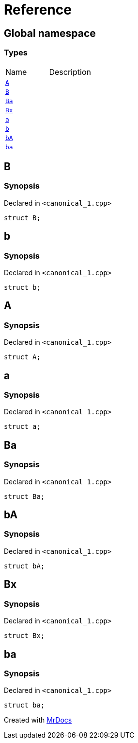 = Reference
:mrdocs:


[#index]
== Global namespace

===  Types
[cols=2,separator=¦]
|===
¦Name ¦Description
¦xref:#A[`A`]  ¦

¦xref:#B[`B`]  ¦

¦xref:#Ba[`Ba`]  ¦

¦xref:#Bx[`Bx`]  ¦

¦xref:#a[`a`]  ¦

¦xref:#b[`b`]  ¦

¦xref:#bA[`bA`]  ¦

¦xref:#ba[`ba`]  ¦

|===



[#B]
== B



=== Synopsis

Declared in `<canonical_1.cpp>`

[source,cpp,subs="verbatim,macros,-callouts"]
----
struct B;
----






[#b]
== b



=== Synopsis

Declared in `<canonical_1.cpp>`

[source,cpp,subs="verbatim,macros,-callouts"]
----
struct b;
----






[#A]
== A



=== Synopsis

Declared in `<canonical_1.cpp>`

[source,cpp,subs="verbatim,macros,-callouts"]
----
struct A;
----






[#a]
== a



=== Synopsis

Declared in `<canonical_1.cpp>`

[source,cpp,subs="verbatim,macros,-callouts"]
----
struct a;
----






[#Ba]
== Ba



=== Synopsis

Declared in `<canonical_1.cpp>`

[source,cpp,subs="verbatim,macros,-callouts"]
----
struct Ba;
----






[#bA]
== bA



=== Synopsis

Declared in `<canonical_1.cpp>`

[source,cpp,subs="verbatim,macros,-callouts"]
----
struct bA;
----






[#Bx]
== Bx



=== Synopsis

Declared in `<canonical_1.cpp>`

[source,cpp,subs="verbatim,macros,-callouts"]
----
struct Bx;
----






[#ba]
== ba



=== Synopsis

Declared in `<canonical_1.cpp>`

[source,cpp,subs="verbatim,macros,-callouts"]
----
struct ba;
----






[.small]#Created with https://www.mrdocs.com[MrDocs]#
